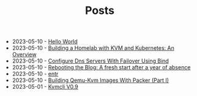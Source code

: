 #+TITLE: Posts

- 2023-05-10 - [[file:2021-11-06-hello-world.org][Hello World]]
- 2023-05-10 - [[file:2023-04-06-building-a-homelab-with-kvm-and-kubernetes:-an-overview.org][Building a Homelab with KVM and Kubernetes: An Overview]]
- 2023-05-10 - [[file:2023-04-14-configure-dns-servers-with-failover-using-bind.org][Configure Dns Servers With Failover Using Bind]]
- 2023-05-10 - [[file:2023-04-05-rebooting-the-blog:-a-fresh-start-after-a-year-of-absence.org][Rebooting the Blog: A fresh start after a year of absence]]
- 2023-05-10 - [[file:2021-11-07-entr.org][entr]]
- 2023-05-10 - [[file:2023-04-11-building-qemu-kvm-images-with-packer-(part-I).org][Building Qemu-Kvm Images With Packer (Part I)]]
- 2023-05-01 - [[file:2023-05-01-kvmcli-v0.9.org][Kvmcli V0.9]]